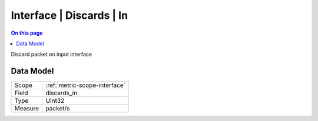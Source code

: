 .. _metric-type-interface-discards-in:

=========================
Interface | Discards | In
=========================
.. contents:: On this page
    :local:
    :backlinks: none
    :depth: 1
    :class: singlecol

Discard packet on input interface

Data Model
----------

======= ==================================================
Scope   :ref:`metric-scope-interface`
Field   discards_in
Type    UInt32
Measure packet/s
======= ==================================================
